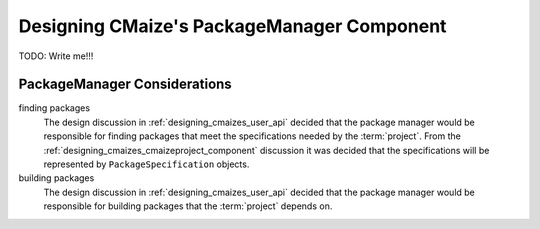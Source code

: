 .. Copyright 2023 CMakePP
..
.. Licensed under the Apache License, Version 2.0 (the "License");
.. you may not use this file except in compliance with the License.
.. You may obtain a copy of the License at
..
.. http://www.apache.org/licenses/LICENSE-2.0
..
.. Unless required by applicable law or agreed to in writing, software
.. distributed under the License is distributed on an "AS IS" BASIS,
.. WITHOUT WARRANTIES OR CONDITIONS OF ANY KIND, either express or implied.
.. See the License for the specific language governing permissions and
.. limitations under the License.

.. _designing_cmaizes_packagemanager_component:

###########################################
Designing CMaize's PackageManager Component
###########################################

TODO: Write me!!!


*****************************
PackageManager Considerations
*****************************

finding packages
   The design discussion in :ref:`designing_cmaizes_user_api` decided that the
   package manager would be responsible for finding packages that meet the
   specifications needed by the :term:`project`. From the
   :ref:`designing_cmaizes_cmaizeproject_component` discussion it was decided
   that the specifications will be represented by ``PackageSpecification``
   objects.

building packages
   The design discussion in :ref:`designing_cmaizes_user_api` decided that the
   package manager would be responsible for building packages that
   the :term:`project` depends on.
